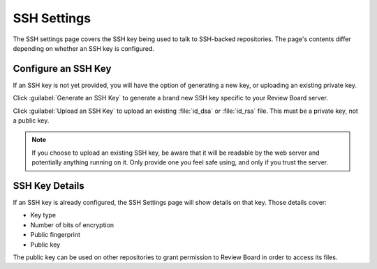 .. _ssh-settings:

============
SSH Settings
============

The SSH settings page covers the SSH key being used to talk to SSH-backed
repositories. The page's contents differ depending on whether an SSH
key is configured.


Configure an SSH Key
====================

If an SSH key is not yet provided, you will have the option of generating a
new key, or uploading an existing private key.

Click :guilabel:`Generate an SSH Key` to generate a brand new SSH key
specific to your Review Board server.

Click :guilabel:`Upload an SSH Key` to upload an existing :file:`id_dsa` or
:file:`id_rsa` file. This must be a private key, not a public key.

.. note::

   If you choose to upload an existing SSH key, be aware that it will be
   readable by the web server and potentially anything running on it.
   Only provide one you feel safe using, and only if you trust the server.


SSH Key Details
===============

If an SSH key is already configured, the SSH Settings page will show details
on that key. Those details cover:

* Key type
* Number of bits of encryption
* Public fingerprint
* Public key

The public key can be used on other repositories to grant permission to
Review Board in order to access its files.
